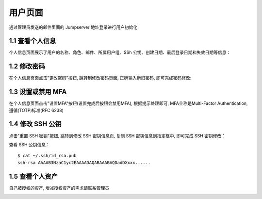 用户页面
=========

通过管理员发送的邮件里面的 Jumpserver 地址登录进行用户初始化

1.1 查看个人信息
~~~~~~~~~~~~~~~~~

个人信息页面展示了用户的名称、角色、邮件、所属用户组、SSh 公钥、创建日期、最后登录日期和失效日期等信息：

.. image:: _static/img/user_info.jpg

1.2 修改密码
~~~~~~~~~~~~~

在个人信息页面点击"更改密码"按钮, 跳转到修改密码页面, 正确输入新旧密码, 即可完成密码修改:

.. image:: _static/img/user_update_password.jpg

1.3 设置或禁用 MFA
~~~~~~~~~~~~~~~~~~~

在个人信息页面点击"设置MFA"按钮(设置完成后按钮会禁用MFA), 根据提示处理即可, MFA全称是Multi-Factor Authentication, 遵循(TOTP)标准(RFC 6238)

1.4 修改 SSH 公钥
~~~~~~~~~~~~~~~~~~

点击"重置 SSH 密钥"按钮, 跳转到修改 SSH 密钥信息页, 复制 SSH 密钥信息到指定框中, 即可完成 SSH 密钥修改：

查看 SSH 公钥信息：

::

    $ cat ~/.ssh/id_rsa.pub
    ssh-rsa AAAAB3NzaC1yc2EAAAADAQABAAABAQDadDXxxx......

.. image:: _static/img/user_update_ssh_key.jpg

1.5 查看个人资产
~~~~~~~~~~~~~~~~

自己被授权的资产, 增减授权资产的需求请联系管理员

.. image:: _static/img/user_login_success.jpg
